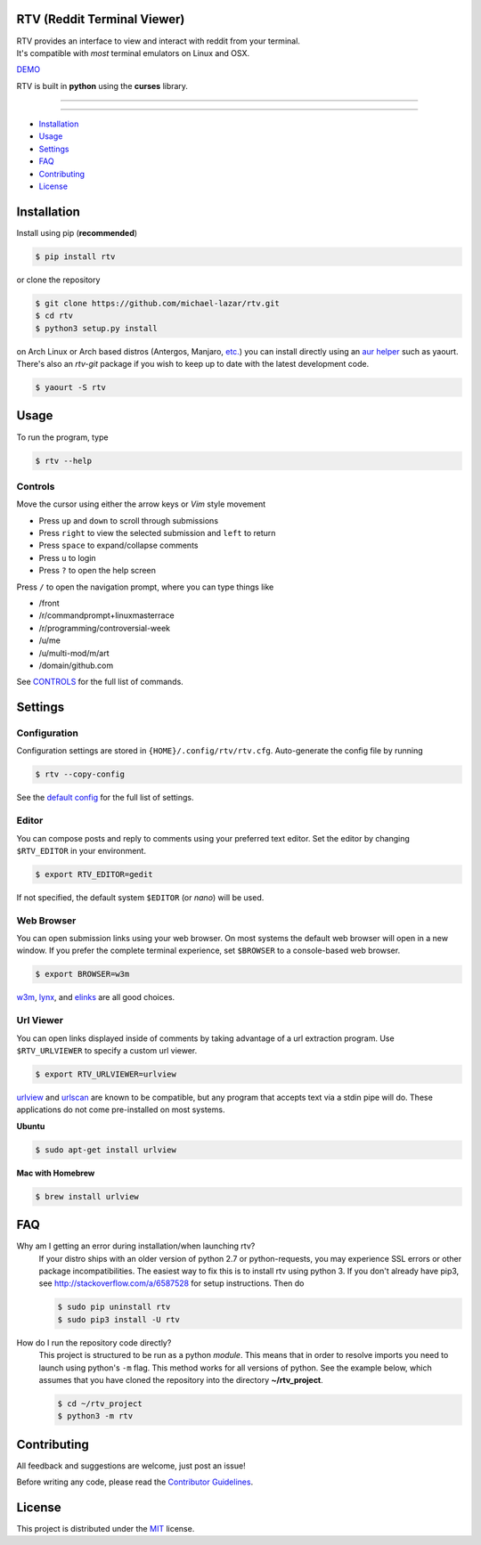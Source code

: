 ============================
RTV (Reddit Terminal Viewer)
============================

| RTV provides an interface to view and interact with reddit from your terminal.
| It's compatible with *most* terminal emulators on Linux and OSX.

.. image:: http://i.imgur.com/Ek13lqM.png

`DEMO <https://asciinema.org/a/31609?speed=2&autoplay=1>`_

RTV is built in **python** using the **curses** library.

---------------

|pypi| |python| |travis-ci| |coveralls| |gitter|

---------------

* `Installation`_
* `Usage`_
* `Settings`_
* `FAQ`_
* `Contributing`_
* `License`_

============
Installation
============

Install using pip (**recommended**)

.. code-block:: bash

    $ pip install rtv

or clone the repository

.. code-block:: bash

    $ git clone https://github.com/michael-lazar/rtv.git
    $ cd rtv
    $ python3 setup.py install

on Arch Linux or Arch based distros (Antergos, Manjaro, `etc.`_) you can install directly using an `aur helper`_ such as yaourt. There's also an *rtv-git* package if you wish to keep up to date with the latest development code.

.. code:: bash

    $ yaourt -S rtv

.. _etc.: https://wiki.archlinux.org/index.php/Arch_based_distributions_(active)
.. _aur helper: https://wiki.archlinux.org/index.php/AUR_helpers#AUR_search.2Fbuild_helpers

=====
Usage
=====

To run the program, type 

.. code-block:: bash

    $ rtv --help

--------
Controls
--------

Move the cursor using either the arrow keys or *Vim* style movement

- Press ``up`` and ``down`` to scroll through submissions
- Press ``right`` to view the selected submission and ``left`` to return
- Press ``space`` to expand/collapse comments
- Press ``u`` to login
- Press ``?`` to open the help screen

Press ``/`` to open the navigation prompt, where you can type things like

- /front
- /r/commandprompt+linuxmasterrace
- /r/programming/controversial-week
- /u/me
- /u/multi-mod/m/art
- /domain/github.com

See `CONTROLS <https://github.com/michael-lazar/rtv/blob/master/CONTROLS.rst>`_ for the full list of commands.

========
Settings
========

-------------
Configuration
-------------

Configuration settings are stored in ``{HOME}/.config/rtv/rtv.cfg``.
Auto-generate the config file by running

.. code-block:: bash

    $ rtv --copy-config

See the `default config <https://github.com/michael-lazar/rtv/blob/master/rtv/rtv.cfg>`_ for the full list of settings.

------
Editor
------

You can compose posts and reply to comments using your preferred text editor.
Set the editor by changing ``$RTV_EDITOR`` in your environment.

.. code-block:: bash

    $ export RTV_EDITOR=gedit

If not specified, the default system ``$EDITOR`` (or *nano*) will be used.

-----------
Web Browser
-----------

You can open submission links using your web browser.
On most systems the default web browser will open in a new window.
If you prefer the complete terminal experience, set ``$BROWSER`` to a console-based web browser.

.. code-block:: bash

    $ export BROWSER=w3m

`w3m <http://w3m.sourceforge.net/>`_, `lynx <http://lynx.isc.org/>`_, and `elinks <http://elinks.or.cz/>`_ are all good choices.

----------
Url Viewer
----------

You can open links displayed inside of comments by taking advantage of a url extraction program.
Use ``$RTV_URLVIEWER`` to specify a custom url viewer.

.. code-block:: bash

    $ export RTV_URLVIEWER=urlview

`urlview <https://github.com/sigpipe/urlview>`_ and `urlscan <https://github.com/firecat53/urlscan>`_ are known to be compatible, but any program that accepts text via a stdin pipe will do.
These applications do not come pre-installed on most systems.

**Ubuntu**

.. code-block:: bash

    $ sudo apt-get install urlview

**Mac with Homebrew**

.. code-block:: bash

    $ brew install urlview


===
FAQ
===

Why am I getting an error during installation/when launching rtv?
  If your distro ships with an older version of python 2.7 or python-requests,
  you may experience SSL errors or other package incompatibilities. The
  easiest way to fix this is to install rtv using python 3. If you
  don't already have pip3, see http://stackoverflow.com/a/6587528 for setup
  instructions. Then do

  .. code-block:: bash

    $ sudo pip uninstall rtv
    $ sudo pip3 install -U rtv

How do I run the repository code directly?
  This project is structured to be run as a python *module*. This means that in
  order to resolve imports you need to launch using python's ``-m`` flag.
  This method works for all versions of python. See the example below, which
  assumes that you have cloned the repository into the directory
  **~/rtv_project**.

  .. code-block:: bash

    $ cd ~/rtv_project
    $ python3 -m rtv
  
============
Contributing
============
All feedback and suggestions are welcome, just post an issue!

Before writing any code, please read the `Contributor Guidelines <https://github.com/michael-lazar/rtv/blob/master/CONTRIBUTING.rst>`_.

=======
License
=======
This project is distributed under the `MIT <https://github.com/michael-lazar/rtv/blob/master/LICENSE>`_ license.


.. |python| image:: https://img.shields.io/badge/python-2.7%2C%203.5-blue.svg
    :target: https://pypi.python.org/pypi/rtv/
    :alt: Supported Python versions

.. |pypi| image:: https://img.shields.io/pypi/v/rtv.svg?label=version
    :target: https://pypi.python.org/pypi/rtv/
    :alt: Latest Version
    
.. |travis-ci| image:: https://travis-ci.org/michael-lazar/rtv.svg?branch=master
    :target: https://travis-ci.org/michael-lazar/rtv
    :alt: Build

.. |coveralls| image:: https://coveralls.io/repos/michael-lazar/rtv/badge.svg?branch=master&service=github
    :target: https://coveralls.io/github/michael-lazar/rtv?branch=master
    :alt: Coverage
    
.. |gitter| image:: https://img.shields.io/gitter/room/michael-lazar/rtv.js.svg
    :target: https://gitter.im/michael-lazar/rtv
    :alt: Chat

